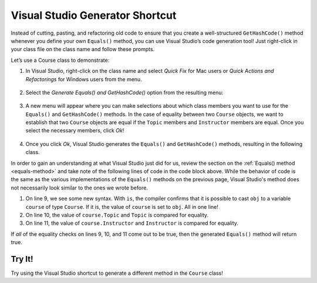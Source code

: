 Visual Studio Generator Shortcut
================================

Instead of cutting, pasting, and refactoring old code to ensure that you create a well-structured ``GetHashCode()`` method whenever you define your own ``Equals()`` method, you can use Visual Studio’s code generation tool!
Just right-click in your class file on the class name and follow these prompts.

Let’s use a Course class to demonstrate:

.. sourcecode:: csharp
   :linenos:

   public class Course
   {
      public string Topic { get; set; }
      public Teacher Instructor { get; set; }
      public List<Student> enrolledStudents { get; set; }
   }

#. In Visual Studio, right-click on the class name and select *Quick Fix* for Mac users or *Quick Actions and Refactorings* for Windows users from the menu.

   .. figure:: figures/select-quick-fix.png
      :alt: Screenshot showing the Quick Fix option at the top of the menu when one right-clicks on the class name.

#. Select the *Generate Equals() and GetHashCode()* option from the resulting menu:

   .. figure:: figures/generate-equals.png
      :alt: Screenshot showing the Generate Equals() and GetHashCode() option in the pop up.

#. A new menu will appear where you can make selections about which class members you want to use for the ``Equals()`` and ``GetHashCode()`` methods.
   In the case of equality between two ``Course`` objects, we want to establish that two ``Course`` objects are equal if the ``Topic`` members and ``Instructor`` members are equal.
   Once you select the necessary members, click *Ok*!

   .. figure:: figures/make-selections.png
      :alt: Screenshot showing the topic and instructor members selected in a pop-up.

#. Once you click *Ok*, Visual Studio generates the ``Equals()`` and ``GetHashCode()`` methods, resulting in the following class.

   .. sourcecode:: csharp
      :linenos:

      public class Course
      {
         public string Topic { get; set; }
         public Teacher Instructor { get; set; }
         public List<Student> enrolledStudents { get; set; }

         public override bool Equals(object obj)
         {
            return obj is Course course &&
               Topic == course.Topic &&
               EqualityComparer<Teacher>.Default.Equals(Instructor, course.Instructor);
         }

         public override int GetHashCode()
         {
            return HashCode.Combine(Topic, Instructor);
         }
      }

In order to gain an understanding at what Visual Studio just did for us, review the section on the :ref:`Equals() method <equals-method>` and take note of the following lines of code in the code block above.
While the behavior of code is the same as the various implementations of the ``Equals()`` methods on the previous page, Visual Studio's method does not necessarily look similar to the ones we wrote before.

#. On line 9, we see some new syntax. With ``is``, the compiler confirms that it is possible to cast ``obj`` to a variable ``course`` of type ``Course``. If it is, the value of ``course`` is set to ``obj``. All in one line!
#. On line 10, the value of ``course.Topic`` and ``Topic`` is compared for equality.
#. On line 11, the value of ``course.Instructor`` and ``Instructor`` is compared for equality.

If *all* of the equality checks on lines 9, 10, and 11 come out to be true, then the generated ``Equals()`` method will return true.

Try It!
-------

Try using the Visual Studio shortcut to generate a different method in the ``Course`` class!